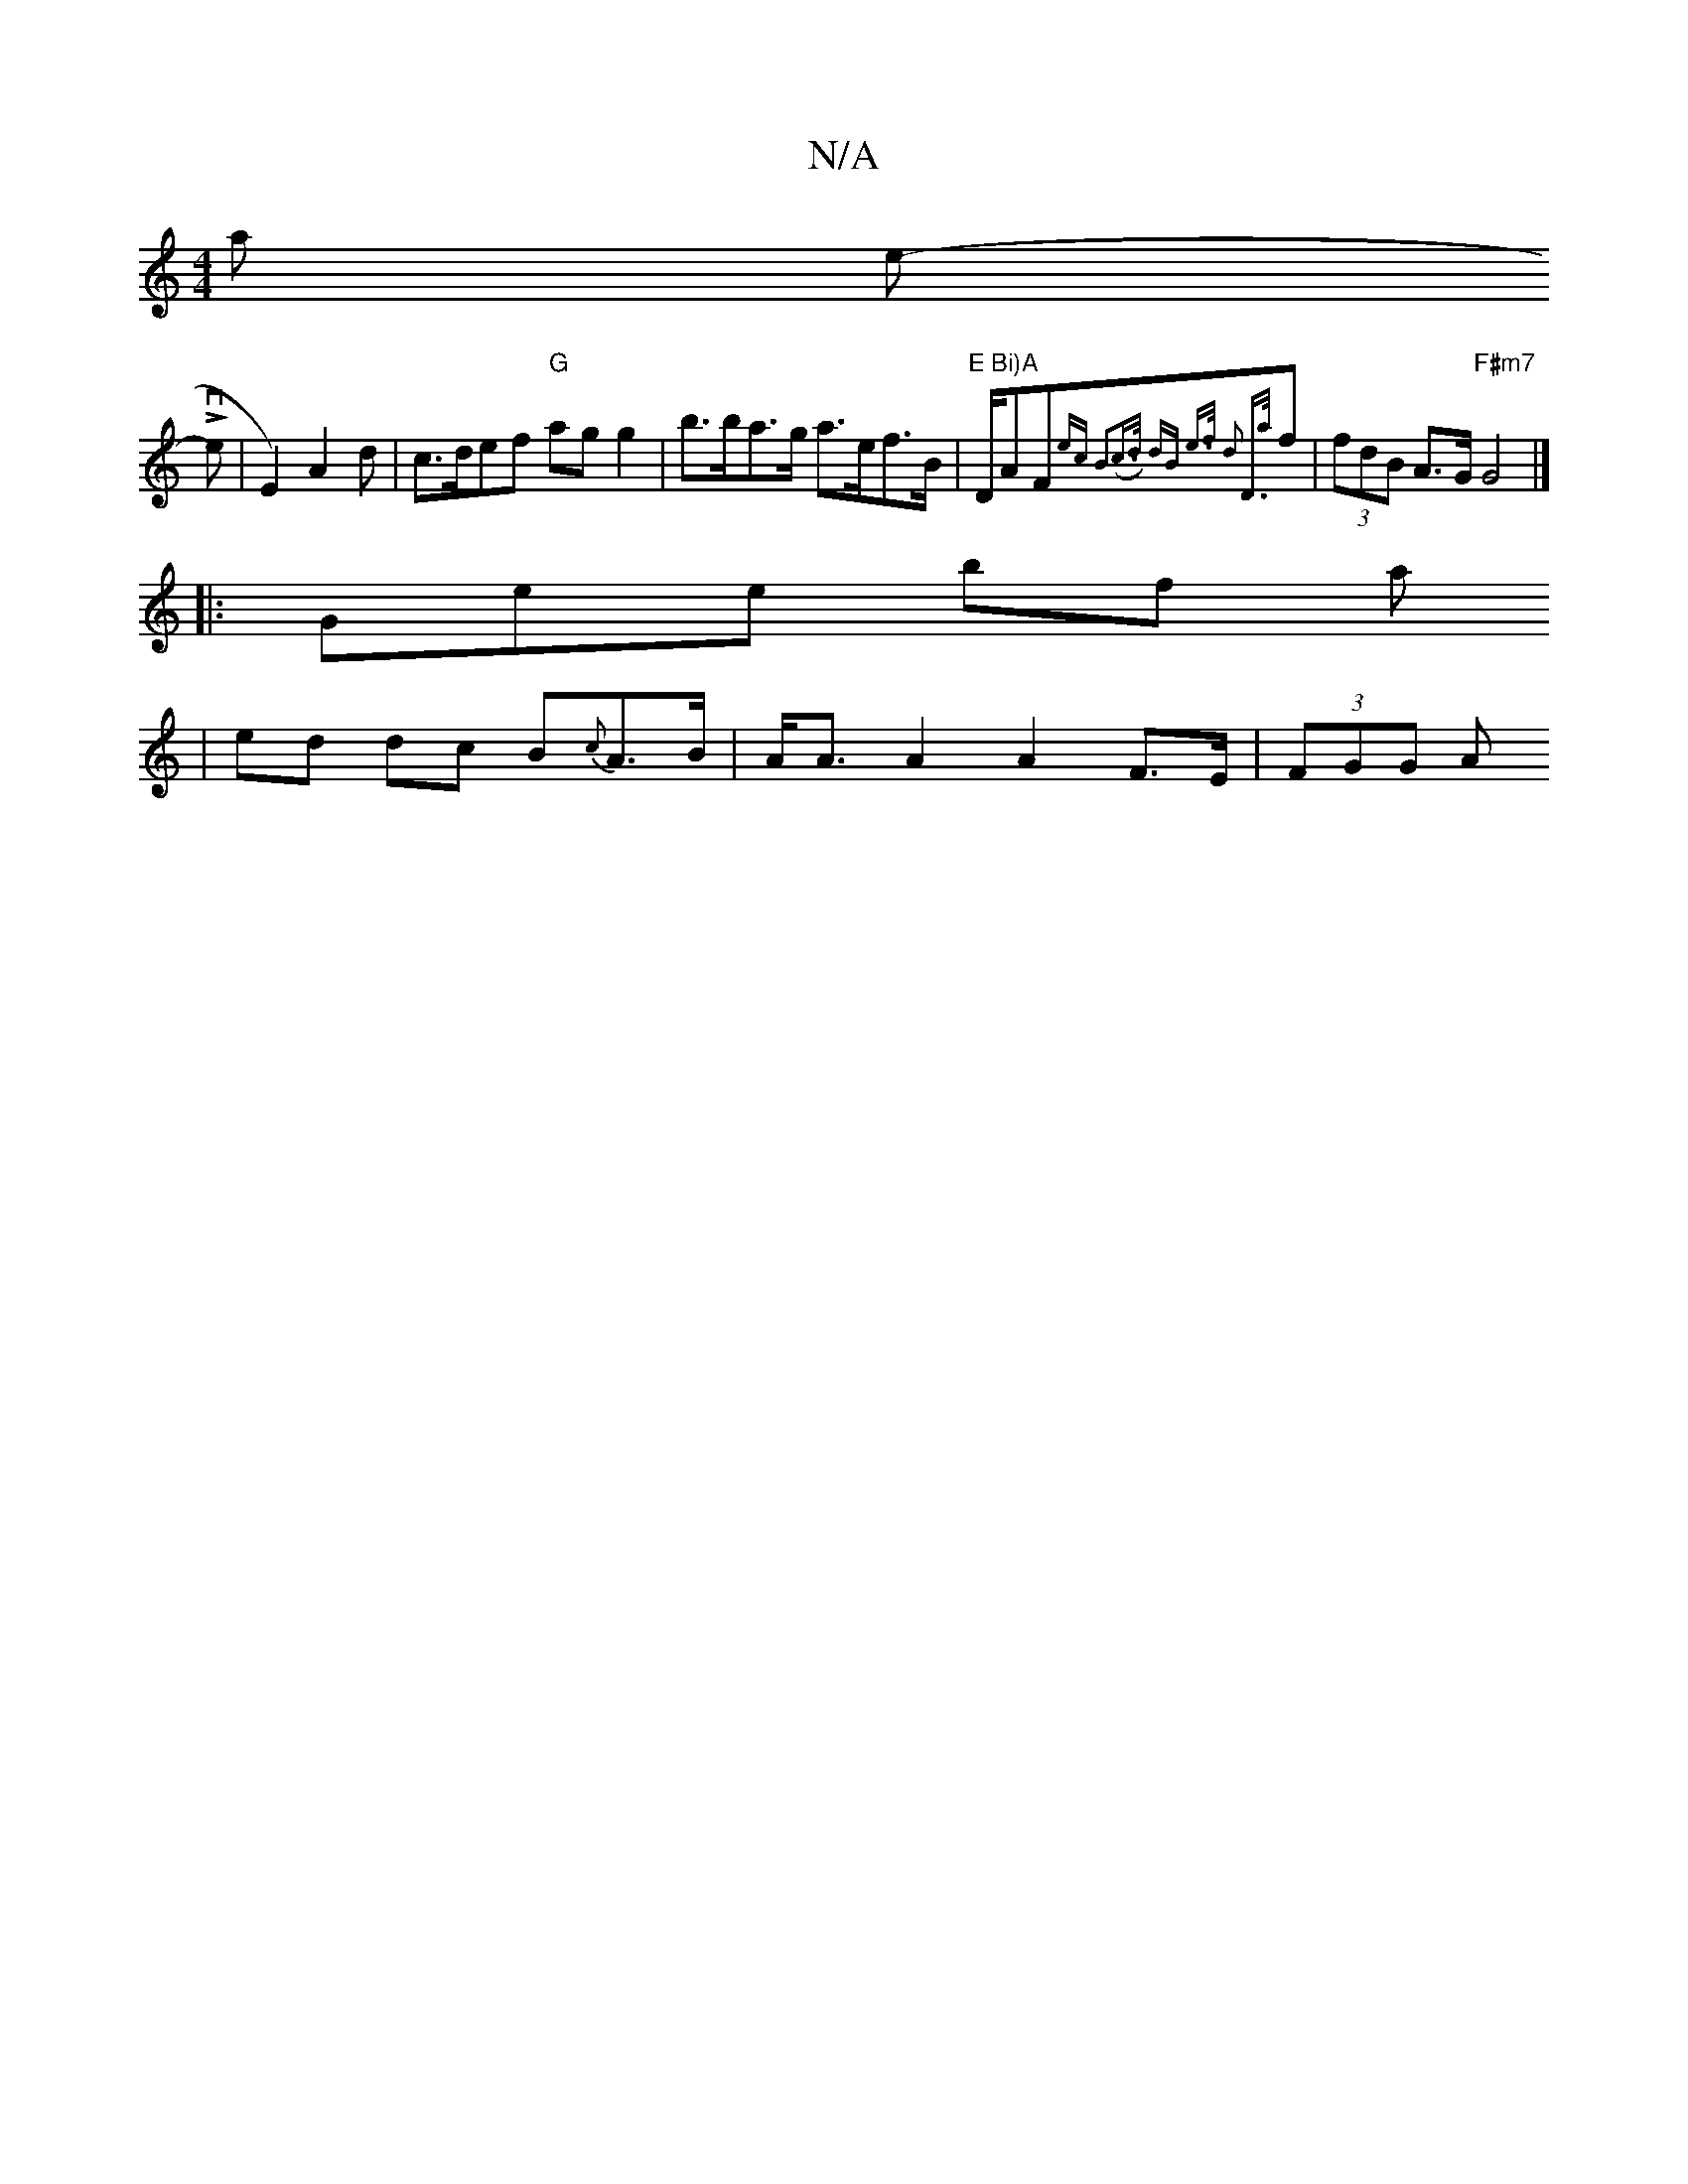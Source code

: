 X:1
T:N/A
M:4/4
R:N/A
K:Cmajor
t oa the-sL_s
th overs miss,8- |E2)A2d|c>def "G"ag g2| b>ba>g a>ef>B | "E Bi)A"D/AF{ ec | B3(c>d) dB | e>f d2 D>{a}f|(3fdB A>G "F#m7"G4 |]
|:Goreye brofy satit 
| ed dc B{c}A>B|A<A A2 A2 F>E | (3FGG A